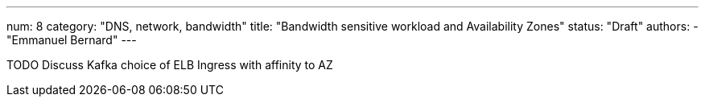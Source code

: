 ---
num: 8
category: "DNS, network, bandwidth"
title: "Bandwidth sensitive workload and Availability Zones"
status: "Draft"
authors:
  - "Emmanuel Bernard"
---

TODO Discuss Kafka choice of ELB Ingress with affinity to AZ